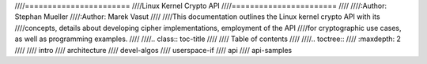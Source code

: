 ////=======================
////Linux Kernel Crypto API
////=======================
////
////:Author: Stephan Mueller
////:Author: Marek Vasut
////
////This documentation outlines the Linux kernel crypto API with its
////concepts, details about developing cipher implementations, employment of the API
////for cryptographic use cases, as well as programming examples.
////
////.. class:: toc-title
////
////	   Table of contents
////
////.. toctree::
////   :maxdepth: 2
////
////   intro
////   architecture
////   devel-algos
////   userspace-if
////   api
////   api-samples
